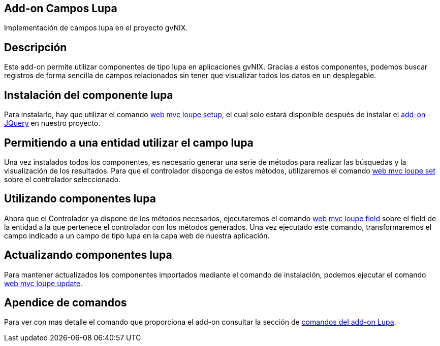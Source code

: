 Add-on Campos Lupa
------------------

Implementación de campos lupa en el proyecto gvNIX.

Descripción
-----------

Este add-on permite utilizar componentes de tipo lupa en aplicaciones
gvNIX. Gracias a estos componentes, podemos buscar registros de forma
sencilla de campos relacionados sin tener que visualizar todos los datos
en un desplegable.

Instalación del componente lupa
-------------------------------

Para instalarlo, hay que utilizar el comando
link:#apendice-comandos_addon-web-mvc-loupe_setup[web mvc loupe setup],
el cual solo estará disponible después de instalar el link:#[add-on
JQuery] en nuestro proyecto.

Permitiendo a una entidad utilizar el campo lupa
------------------------------------------------

Una vez instalados todos los componentes, es necesario generar una serie
de métodos para realizar las búsquedas y la visualización de los
resultados. Para que el controlador disponga de estos métodos,
utilizaremos el comando
link:#apendice-comandos_addon-web-mvc-loupe_set[web mvc loupe set] sobre
el controlador seleccionado.

Utilizando componentes lupa
---------------------------

Ahora que el Controlador ya dispone de los métodos necesarios,
ejecutaremos el comando
link:#apendice-comandos_addon-web-mvc-loupe_field[web mvc loupe field]
sobre el field de la entidad a la que pertenece el controlador con los
métodos generados. Una vez ejecutado este comando, transformaremos el
campo indicado a un campo de tipo lupa en la capa web de nuestra
aplicación.

Actualizando componentes lupa
-----------------------------

Para mantener actualizados los componentes importados mediante el
comando de instalación, podemos ejecutar el comando
link:#apendice-comandos_addon-web-mvc-loupe_update[web mvc loupe
update].

Apendice de comandos
--------------------

Para ver con mas detalle el comando que proporciona el add-on consultar
la sección de link:#apendice-comandos_addon-web-mvc-loupe[comandos del
add-on Lupa].

